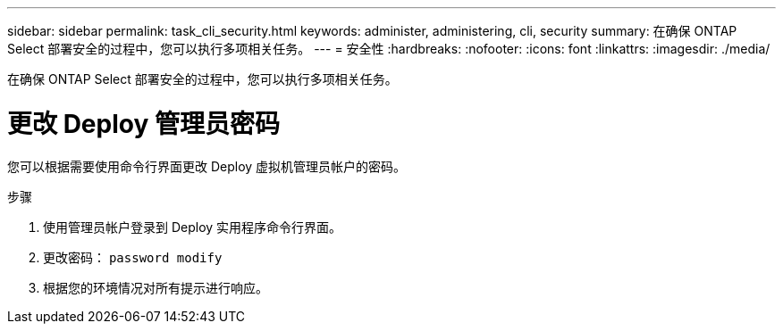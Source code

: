 ---
sidebar: sidebar 
permalink: task_cli_security.html 
keywords: administer, administering, cli, security 
summary: 在确保 ONTAP Select 部署安全的过程中，您可以执行多项相关任务。 
---
= 安全性
:hardbreaks:
:nofooter: 
:icons: font
:linkattrs: 
:imagesdir: ./media/


[role="lead"]
在确保 ONTAP Select 部署安全的过程中，您可以执行多项相关任务。



= 更改 Deploy 管理员密码

您可以根据需要使用命令行界面更改 Deploy 虚拟机管理员帐户的密码。

.步骤
. 使用管理员帐户登录到 Deploy 实用程序命令行界面。
. 更改密码： `password modify`
. 根据您的环境情况对所有提示进行响应。

